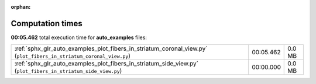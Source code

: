 
:orphan:

.. _sphx_glr_auto_examples_sg_execution_times:

Computation times
=================
**00:05.462** total execution time for **auto_examples** files:

+---------------------------------------------------------------------------------------------------------------------+-----------+--------+
| :ref:`sphx_glr_auto_examples_plot_fibers_in_striatum_coronal_view.py` (``plot_fibers_in_striatum_coronal_view.py``) | 00:05.462 | 0.0 MB |
+---------------------------------------------------------------------------------------------------------------------+-----------+--------+
| :ref:`sphx_glr_auto_examples_plot_fibers_in_striatum_side_view.py` (``plot_fibers_in_striatum_side_view.py``)       | 00:00.000 | 0.0 MB |
+---------------------------------------------------------------------------------------------------------------------+-----------+--------+
